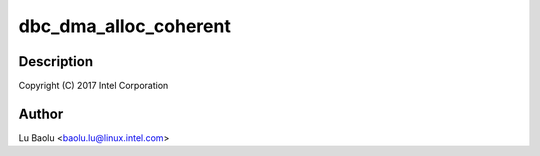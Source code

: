 .. -*- coding: utf-8; mode: rst -*-
.. src-file: drivers/usb/host/xhci-dbgcap.c

.. _`dbc_dma_alloc_coherent`:

dbc_dma_alloc_coherent
======================

.. c:function:: void *dbc_dma_alloc_coherent(struct xhci_hcd *xhci, size_t size, dma_addr_t *dma_handle, gfp_t flags)

    dbgcap.c - xHCI debug capability support

    :param struct xhci_hcd \*xhci:
        *undescribed*

    :param size_t size:
        *undescribed*

    :param dma_addr_t \*dma_handle:
        *undescribed*

    :param gfp_t flags:
        *undescribed*

.. _`dbc_dma_alloc_coherent.description`:

Description
-----------

Copyright (C) 2017 Intel Corporation

.. _`dbc_dma_alloc_coherent.author`:

Author
------

Lu Baolu <baolu.lu@linux.intel.com>

.. This file was automatic generated / don't edit.

